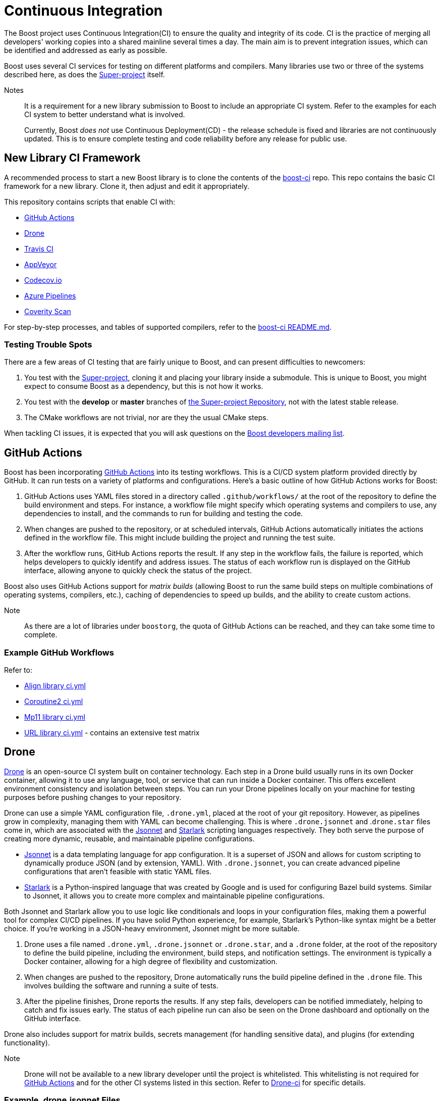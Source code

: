 = Continuous Integration


The Boost project uses Continuous Integration(CI) to ensure the quality and integrity of its code. CI is the practice of merging all developers' working copies into a shared mainline several times a day. The main aim is to prevent integration issues, which can be identified and addressed as early as possible.

Boost uses several CI services for testing on different platforms and compilers. Many libraries use two or three of the systems described here, as does the https://github.com/boostorg/boost/tree/master[Super-project] itself.

Notes:: It is a requirement for a new library submission to Boost to include an appropriate CI system. Refer to the examples for each CI system to better understand what is involved.
+
Currently, Boost _does not_ use Continuous Deployment(CD) - the release schedule is fixed and libraries are not continuously updated. This is to ensure complete testing and code reliability before any release for public use.

== New Library CI Framework

A recommended process to start a new Boost library is to clone the contents of the https://github.com/boostorg/boost-ci/tree/master[boost-ci] repo. This repo contains the basic CI framework for a new library. Clone it, then adjust and edit it appropriately.

This repository contains scripts that enable CI with:

* <<GitHub Actions>>
* <<Drone>>
* <<Travis CI>>
* <<AppVeyor>>
* <<Codecov.io>>
* <<Azure Pipelines>>
* <<Coverity Scan>>

For step-by-step processes, and tables of supported compilers, refer to the https://github.com/boostorg/boost-ci/blob/master/README.md[boost-ci README.md].

=== Testing Trouble Spots

There are a few areas of CI testing that are fairly unique to Boost, and can present difficulties to newcomers:

. You test with the xref:version-control#_the_super-project_repository[Super-project], cloning it and placing your library inside a submodule. This is unique to Boost, you might expect to consume Boost as a dependency, but this is not how it works.
. You test with the *develop* or *master* branches of xref:version-control.adoc#_the_super_project_repository[the Super-project Repository], not with the latest stable release.
. The CMake workflows are not trivial, nor are they the usual CMake steps.

When tackling CI issues, it is expected that you will ask questions on the https://lists.boost.org/mailman/listinfo.cgi/boost[Boost developers mailing list].

== GitHub Actions

Boost has been incorporating https://docs.github.com/en/actions/using-workflows/workflow-syntax-for-github-actions[GitHub Actions] into its testing workflows. This is a CI/CD system platform provided directly by GitHub. It can run tests on a variety of platforms and configurations. Here's a basic outline of how GitHub Actions works for Boost:

. GitHub Actions uses YAML files stored in a directory called `.github/workflows/` at the root of the repository to define the build environment and steps. For instance, a workflow file might specify which operating systems and compilers to use, any dependencies to install, and the commands to run for building and testing the code.

. When changes are pushed to the repository, or at scheduled intervals, GitHub Actions automatically initiates the actions defined in the workflow file. This might include building the project and running the test suite.

. After the workflow runs, GitHub Actions reports the result. If any step in the workflow fails, the failure is reported, which helps developers to quickly identify and address issues. The status of each workflow run is displayed on the GitHub interface, allowing anyone to quickly check the status of the project.

Boost also uses GitHub Actions support for _matrix builds_ (allowing Boost to run the same build steps on multiple combinations of operating systems, compilers, etc.), caching of dependencies to speed up builds, and the ability to create custom actions.

Note:: As there are a lot of libraries under `boostorg`, the quota of GitHub Actions can be reached, and they can take some time to complete.

=== Example GitHub Workflows

Refer to:

* https://github.com/boostorg/align/blob/5ad7df63cd792fbdb801d600b93cad1a432f0151/.github/workflows/ci.yml[Align library ci.yml]
* https://github.com/boostorg/coroutine2/blob/d7e1c1c4abcf8c1e90097279e485edea0b253a80/.github/workflows/ci.yml[Coroutine2 ci.yml]
* https://github.com/boostorg/mp11/blob/ef7608b463298b881bc82eae4f45a4385ed74fca/.github/workflows/ci.yml[Mp11 library ci.yml]
* https://github.com/boostorg/url/blob/f06f595ae760b6626764b8a01e3f8197b4016d6f/.github/workflows/ci.yml[URL library ci.yml] - contains an extensive test matrix

== Drone

https://docs.drone.io/[Drone] is an open-source CI system built on container technology. Each step in a Drone build usually runs in its own Docker container, allowing it to use any language, tool, or service that can run inside a Docker container. This offers excellent environment consistency and isolation between steps. You can run your Drone pipelines locally on your machine for testing purposes before pushing changes to your repository.

Drone can use a simple YAML configuration file, `.drone.yml`, placed at the root of your git repository. However, as pipelines grow in complexity, managing them with YAML can become challenging. This is where `.drone.jsonnet` and .`drone.star` files come in, which are associated with the https://jsonnet.org/[Jsonnet] and https://github.com/bazelbuild/starlark[Starlark] scripting languages respectively. They both serve the purpose of creating more dynamic, reusable, and maintainable pipeline configurations.

* https://jsonnet.org/[Jsonnet] is a data templating language for app configuration. It is a superset of JSON and allows for custom scripting to dynamically produce JSON (and by extension, YAML). With `.drone.jsonnet`, you can create advanced pipeline configurations that aren't feasible with static YAML files.

* https://github.com/bazelbuild/starlark[Starlark] is a Python-inspired language that was created by Google and is used for configuring Bazel build systems. Similar to Jsonnet, it allows you to create more complex and maintainable pipeline configurations.

Both Jsonnet and Starlark allow you to use logic like conditionals and loops in your configuration files, making them a powerful tool for complex CI/CD pipelines. If you have solid Python experience, for example, Starlark's Python-like syntax might be a better choice. If you're working in a JSON-heavy environment, Jsonnet might be more suitable.

. Drone uses a file named `.drone.yml`, `.drone.jsonnet` or `.drone.star`, and a `.drone` folder, at the root of the repository to define the build pipeline, including the environment, build steps, and notification settings. The environment is typically a Docker container, allowing for a high degree of flexibility and customization.

. When changes are pushed to the repository, Drone automatically runs the build pipeline defined in the `.drone` file. This  involves building the software and running a suite of tests.

. After the pipeline finishes, Drone reports the results. If any step fails, developers can be notified immediately, helping to catch and fix issues early. The status of each pipeline run can also be seen on the Drone dashboard and optionally on the GitHub interface.

Drone also includes support for matrix builds, secrets management (for handling sensitive data), and plugins (for extending functionality).

Note:: Drone will not be available to a new library developer until the project is whitelisted. This whitelisting is not required for <<GitHub Actions>> and for the other CI systems listed in this section. Refer to https://github.com/CPPAlliance/drone-ci[Drone-ci] for specific details.

=== Example .drone.jsonnet Files

Refer to:

* https://github.com/boostorg/smart_ptr/blob/13be03abf880cdb616d0597c38880f53f1b415b8/.drone.jsonnet[Smart Pointer library .drone.jsonnet]

* https://github.com/boostorg/variant2/blob/e2546b70ca04d4263f7a5917815506e488b6920f/.drone.jsonnet[Variant2 library .drone.jsonnet]

* https://github.com/boostorg/unordered/blob/9a7d1d336aaa73ad8e5f7c07bdb81b2e793f8d93/.drone.jsonnet[Unordered library .drone.jsonnet]

=== Example .drone.star Files

Refer to:

* https://github.com/boostorg/exception/blob/b039b4ea18ef752d0c1684b3f715ce493b778060/.drone.star[Exception library .drone.star]

* https://github.com/boostorg/type_traits/blob/89f5011b4a79d91e42735670e39f72cb25c86c72/.drone.star[Type Traits library .drone.star]

* https://github.com/boostorg/yap/blob/ae49bf2744586e6bd6c0cedff4500a58a4386860/.drone.star[Yap library .drone.star]

== Travis CI

https://docs.travis-ci.com/user/for-beginners/[Travis CI] is used for testing on Linux and macOS environments. It is a hosted, distributed continuous integration service used to build and test software projects hosted at GitHub. Here's the overall process:

. Travis CI uses a file named `.travis.yml` in the root of the repository to define the build environment and the build steps. This file lists the operating systems and compilers to use, any dependencies to install, and the commands to run for building and testing the code.

. Whenever changes are pushed to the repository on GitHub, Travis CI automatically initiates a build and runs the tests according to the instructions in `.travis.yml`. Boost libraries usually have extensive test suites, and Travis CI helps ensure that changes do not break existing functionality.

. After each build, Travis CI reports the results. If the build or any tests fail, it can notify the developers so that they can fix the issue. On GitHub, the status of the latest build is shown next to each commit, so anyone can quickly see whether the current version of the code is passing all tests.

Boost also uses Travis CI's features for more complex workflows, using the matrix feature to test code with multiple versions of compilers or dependencies, and uses stages to structure their build pipeline into phases like *build*, *test*, and *deploy*.

Note:: Although a fair number of libraries use Travis CI, it is not recommended for new libraries, due to some instances of stalling test builds.

=== Example .travis.yml Files

Refer to:

* https://github.com/boostorg/coroutine2/blob/d7e1c1c4abcf8c1e90097279e485edea0b253a80/.travis.yml[Coroutine2 library .travis.yml]
* https://github.com/boostorg/fiber/blob/2cb72f5dcefdeffbb36636234e6ccb36282f8ae3/.travis.yml[Fiber library .travis.yml]
* https://github.com/boostorg/iostreams/blob/5fe4de84f863964f7573be1146f524886146a5d3/.travis.yml[IOStreams library .travis.yml]

== AppVeyor

https://www.appveyor.com/docs/[Appveyor] is used for testing on Windows. It is a continuous integration service which can be configured to build projects for various systems, including MSVC, MinGW, and Cygwin. The overall process is:

. AppVeyor uses a file named `appveyor.yml` in the root of the repository to define the build environment and the steps for building and testing. This file describes which Windows images to use, any dependencies that need to be installed, and the commands to run for building and testing the code.

. When changes are pushed to the GitHub repository, AppVeyor automatically initiates a build and runs the tests according to the instructions in `appveyor.yml`. The goal of this is to catch and fix any failures or issues that occur in the Windows environment.

. After each build, AppVeyor reports the result. If the build or any tests fail, it notifies the developers, allowing them to address the issues. The status of the latest build can also be seen on GitHub, providing an at-a-glance view of the code's health.

AppVeyor also supports parallel testing, a build cache to speed up builds, and the ability to deploy built artifacts.

=== Example appveyor.yml Files

Refer to:

* https://github.com/boostorg/beast/blob/c316c6bd3571991aeac65f0fc35fca9067bc7906/appveyor.yml[Beast library appveyor.yml]
* https://github.com/boostorg/iostreams/blob/5fe4de84f863964f7573be1146f524886146a5d3/appveyor.yml[IOStreams library appveyor.yml]
* https://github.com/boostorg/mp11/blob/ef7608b463298b881bc82eae4f45a4385ed74fca/appveyor.yml[Mp11 library appveyor.yml]

== CircleCI

https://circleci.com/developer[CircleCI] is a CI/CD platform that supports a wide range of languages, tools, and services, making it flexible for different testing requirements. It is less commonly used than <<GitHub Actions>> or <<AppVeyor>>, but is used by xref:version-control.adoc#_the_super_project_repository[the Super-project Repository] and a few libraries.

. CircleCI uses a file named `config.yml` stored in a directory called `.circleci` at the root of the repository. This file defines the build environment and steps, such as which <<Docker>> images to use, dependencies to install, and the commands for building and testing.

. Upon changes being pushed to the repository or on a schedule, CircleCI automatically executes the instructions in the `config.yml` file. This usually includes building the project and running the test suite.

. After the workflow completes, CircleCI reports the results. If any part of the workflow fails, developers are notified, which allows them to address the issues swiftly. The status of the workflow run is visible on the GitHub interface, providing at-a-glance insights into the project's health.

CircleCI also supports parallel testing, caching of dependencies, and matrix builds.

=== Example config.yml Files

Refer to:

* https://github.com/boostorg/beast/blob/c316c6bd3571991aeac65f0fc35fca9067bc7906/.circleci/config.yml[Beast library config.yml]
* https://github.com/boostorg/geometry/blob/2ec9d65d1294edb97157b564726fdf56b6ac562f/.circleci/config.yml[Geometry library config.yml]
* https://github.com/boostorg/multiprecision/blob/380aae3c28c646ea2ca1b42156d83732295082d7/.circleci/config.yml[Multiprecision library config.yml]



== Azure Pipelines

https://learn.microsoft.com/en-us/azure/devops/pipelines/?view=azure-devops[Azure Pipelines] is a cloud service provided by Microsoft to automatically build, test, and deploy applications. Here's how it generally works:

. Azure Pipelines uses a file named `.azure-pipelines.yml` at the root of the repository to define the build environment and steps. This file specifies the operating systems and compilers to use, any dependencies to install, and the commands to run for building and testing the code.

. When changes are pushed to the repository, Azure Pipelines automatically triggers a build and runs the tests according to the instructions in the `azure-pipelines.yml` file. This helps ensure that changes do not break existing functionality.

. After each build, Azure Pipelines reports the results. If the build or any tests fail, it notifies the developers, allowing them to address the issues. The status of the latest build can also be seen on GitHub, providing an at-a-glance view of the code's health.

Azure Pipelines provides several additional features, such as support for parallel testing, a build cache to speed up builds, and the ability to deploy built artifacts.

=== Example azure-pipelines.yml Files

* https://github.com/boostorg/boost-ci/blob/master/.azure-pipelines.yml[boost-ci/.azure-pipelines.yml]

== Coverage

Code coverage is a measure used to describe the degree to which the source code of a program is executed when a particular test suite runs. A program with high code coverage, measured as a percentage, has had more of its source code executed during testing, which generally means it has a lower chance of containing undetected  bugs compared to a program with low code coverage.

Code coverage analysis can uncover areas of a library not covered by existing tests, so developers can write new tests to cover these blind spots. It can also highlight areas of over-testing, where the same code is tested redundantly, which could lead to slower test times without providing extra benefit.

There are several types of code coverage, including:

* *Function Coverage* measures if each function or method in the codebase has been called.
* *Statement Coverage* measures if each statement or instruction in the codebase has been executed.
* *Branch Coverage* measures if each possible branch from each decision point has been executed. For example, both true and false branches from an `if` statement.
* *Condition Coverage* measures if each boolean sub-expression has been evaluated to both true and false. For example, given `if (A==B || C==D)`, there are two boolean sub-expressions to evaluate.
* *Path Coverage* measures if all possible paths (sequence of statements, branches) have been covered. This is generally considered the most comprehensive, but also the most challenging to achieve, especially in complex programs.

In a CI pipeline, code coverage is typically measured (by <<Codecov.io>> or <<Coverity Scan>>) after each change to the codebase. Coverage reports can be generated and reviewed to spot areas of the code that are not well-tested.

=== Codecov.io

https://about.codecov.io/[Codecov.io] is a tool that provides insights about code coverage in a software project. Code coverage is a measure of how much of your code is actually executed when your test suite runs. By highlighting parts of your code that aren't tested, code coverage tools like Codecov help you write better tests and thus improve the quality of your software.

Here's an overview of how Codecov works in the context of a CI pipeline:

. Codecov integrates with GitHub. When you push code to your repository or create a pull request, it triggers your CI pipeline. Codecov uses a `.codecov.yml` (or `codecov.yml`) file to manage its settings. It's placed at the root of your repository.

** You can set minimum coverage thresholds that must be met, and configure how Codecov should behave if the thresholds aren't met. For example, you might want Codecov to fail the status checks if the coverage drops by a certain percentage. 
** You can specify files or directories that should be ignored by Codecov. And you can customize the comments that Codecov makes on your pull requests. For example, you can change the layout of the comment, or disable comments entirely.
** Codecov flags allow you to segregate coverage reports for different parts of your project or for different types of tests. Flags can be useful for projects that have multiple test suites or modules. `Carryforward` Flags help to handle reports for parts of the project that are not included in every CI run.

. In your CI pipeline, after your tests run, you'll generate a coverage report. The report is in XML or JSON format.

. The generated coverage report is then uploaded to Codecov. This is usually done by a command-line tool provided by Codecov, which you'll add as a step in your CI pipeline. The tool takes care of finding the report, compressing it, and sending it to Codecov's servers.

. Codecov processes the uploaded report and provides detailed coverage information on its dashboard. It shows overall project coverage, coverage changes over time, coverage for individual files, and more. Codecov can also comment on pull requests, showing how the changes would affect overall coverage.

Codecov also provides a browser extension that overlays coverage data directly on GitHub, so you can see coverage information as you browse your code. 

==== Example .codecov.yml Files

* https://github.com/boostorg/beast/blob/c316c6bd3571991aeac65f0fc35fca9067bc7906/.codecov.yml[Beast library .codecov.yml]

* https://github.com/boostorg/date_time/blob/85e637cb325208c2af9af791c3a1948b4888c6cd/.codecov.yml[Date-time library .codecov.yml]

* https://github.com/boostorg/json/blob/0a7860fcfce7d66c0abe3d96f666540c00c33f73/.codecov.yml[Json library .codecov.yml]

=== Coverity Scan

https://scan.coverity.com/[Coverity Scan] is a static analysis tool that detects defects and vulnerabilities in your source code. It is provided as a free service for open source projects, but there's also a commercial version for private projects. Here's a general workflow of how you can use Coverity Scan:

. First, you need to register your project with Coverity Scan. This involves providing some basic information about your project and agreeing to their terms of service.

. The next step is to build your code and upload it to the Coverity Scan servers. This is typically done in your development environment, and there are a few steps involved:

.. Install the Coverity Scan Tool. This tool is used to "build" your code and analyze it for defects.
.. Instead of building with your usual build tool (like CMake or Maven), you build with the Coverity tool. This produces a file that contains all the information Coverity needs to analyze your code.
.. You then upload this file to the Coverity servers. You can automate this step as part of your CI pipeline.

. Once your code is uploaded, Coverity analyzes it for defects and vulnerabilities. This process can take some time, depending on the size of your codebase.

. Once the analysis is complete, you can review the results on the Coverity Scan website. Defects are categorized by type and severity, and you can drill down to see the exact lines of code that are affected.

. Based on the results, you can then fix the defects in your code. After making changes, you'll typically run the Coverity Scan process again to verify the fixes and find any new defects.

Coverity Scan is a powerful tool that can help improve the quality of your code. It's particularly good at finding complex defects that are hard to catch with regular testing. However, it does require some setup and learning to use effectively, particularly when integrating it with a CI pipeline.

==== Example Coverity Calls

Coverity Scan does not directly use a .yml or .yaml file for configuration like the other CI tools discussed here. Instead, Coverity Scan primarily relies on the build commands and Coverity Scan command-line tools to analyze the source code. You include the necessary Coverity Scan commands within the .yml files of your other CI tools, for example:

* https://github.com/boostorg/beast/blob/f9433d22d0662a89a6cf1b84a214680cfd384e3f/.drone.star#L25[Beast library .drone.star] line 25, and https://github.com/boostorg/beast/blob/f9433d22d0662a89a6cf1b84a214680cfd384e3f/.drone/drone.sh#L134[Beast library drone.sh] line 134

* https://github.com/boostorg/json/blob/0a7860fcfce7d66c0abe3d96f666540c00c33f73/.drone.star#L58[Json library .drone.star] line 58, and https://github.com/boostorg/json/blob/0a7860fcfce7d66c0abe3d96f666540c00c33f73/.drone/drone.sh#L110[Json library drone.sh] line 110

== Test with Popular Compilers

Your CI test matrix should include one or more of the most popular compilers for each supported OS.

=== Windows

* https://visualstudio.microsoft.com/downloads/[Microsoft Visual C++] (MSVC): This is Microsoft's own compiler that comes with Visual Studio. It has excellent support for Windows-specific development and great debugging tools.

* https://sourceforge.net/projects/mingw/[MinGW - Minimalist GNU for Windows]: MinGW includes a port of the GCC (GNU Compiler Collection), which includes a pass:[C++] compiler. It's useful for open-source projects and cross-platform development.

* https://clang.llvm.org/[Clang]: Clang is a compiler front end for the C, pass:[C++], and Objective-C programming languages. It uses LLVM as its back end and has been part of the LLVM release cycle since LLVM 2.6.

=== Linux

* https://gcc.gnu.org/[GCC, the GNU Compiler Collection]: GCC is one of the most popular compilers for Linux. It supports multiple programming languages but is most often used as a pass:[C++] compiler. It's open-source and is the default compiler on most Linux distributions.

* https://clang.llvm.org/[Clang]: Clang, part of the LLVM project, is a pass:[C++] compiler that provides a number of advantages over GCC, such as faster compile times and improved performance. It's also known for providing more understandable compile errors.

* https://www.intel.com/content/www/us/en/developer/articles/news/intel-c-compiler-classic-2021-2-1-release.html[Intel Compiler]: While not as common for general use as GCC or Clang, the Intel pass:[C++] Compiler can produce highly optimized code, especially for parallel computation and vector operations. It's often used in high-performance computing scenarios.

=== MacOS

* Clang is the default compiler for macOS and is provided with https://developer.apple.com/xcode/resources/[Xcode], Apple's integrated development environment. It's known for providing more understandable compile errors and faster compile times compared to GCC.

* https://gcc.gnu.org/[GCC, the GNU Compiler Collection]: While not the default, GCC can also be used on macOS. It's typically installed via a package manager like Homebrew. However, it's worth noting that when you install GCC on a Mac, the default "gcc" command often still points to Clang for compatibility reasons, so you might need to use a version-specific command like "gcc-9" to use the real GCC.

* https://www.intel.com/content/www/us/en/developer/articles/news/intel-c-compiler-classic-2021-2-1-release.html[Intel Compiler]: The Intel pass:[C++] Compiler is also available on macOS and can produce highly optimized code, especially for parallel computation and vector operations. Like on Linux, it's often used in high-performance computing scenarios.

== Docker Containers

https://docs.docker.com/get-docker/[Docker] can be used to provide isolation, which can be very useful with certain development environments. For example, when there is a need to replicate an environment which could not be replicated otherwise. For example, we use Ubuntu 16 frequently, but there's no GitHub image for it. As a workaround, the Ubuntu 22 image is used, and a Ubuntu 16 Docker container is run on it.

== See Also

* https://github.com/boostorg/cmake[CMake Support]
* xref:testing/sanitizers.adoc[]
* xref:version-control.adoc[]



